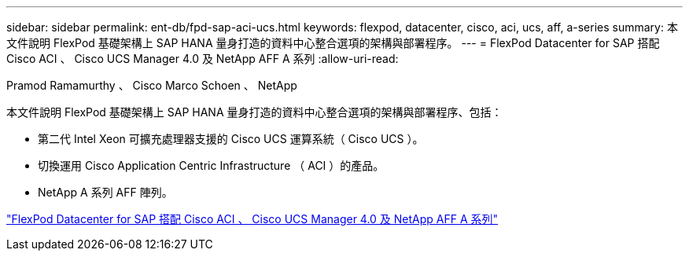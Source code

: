 ---
sidebar: sidebar 
permalink: ent-db/fpd-sap-aci-ucs.html 
keywords: flexpod, datacenter, cisco, aci, ucs, aff, a-series 
summary: 本文件說明 FlexPod 基礎架構上 SAP HANA 量身打造的資料中心整合選項的架構與部署程序。 
---
= FlexPod Datacenter for SAP 搭配 Cisco ACI 、 Cisco UCS Manager 4.0 及 NetApp AFF A 系列
:allow-uri-read: 


Pramod Ramamurthy 、 Cisco Marco Schoen 、 NetApp

本文件說明 FlexPod 基礎架構上 SAP HANA 量身打造的資料中心整合選項的架構與部署程序、包括：

* 第二代 Intel Xeon 可擴充處理器支援的 Cisco UCS 運算系統（ Cisco UCS ）。
* 切換運用 Cisco Application Centric Infrastructure （ ACI ）的產品。
* NetApp A 系列 AFF 陣列。


link:https://www.cisco.com/c/en/us/td/docs/unified_computing/ucs/UCS_CVDs/flexpod_datacenter_ACI_sap_netappaffa.html["FlexPod Datacenter for SAP 搭配 Cisco ACI 、 Cisco UCS Manager 4.0 及 NetApp AFF A 系列"^]
